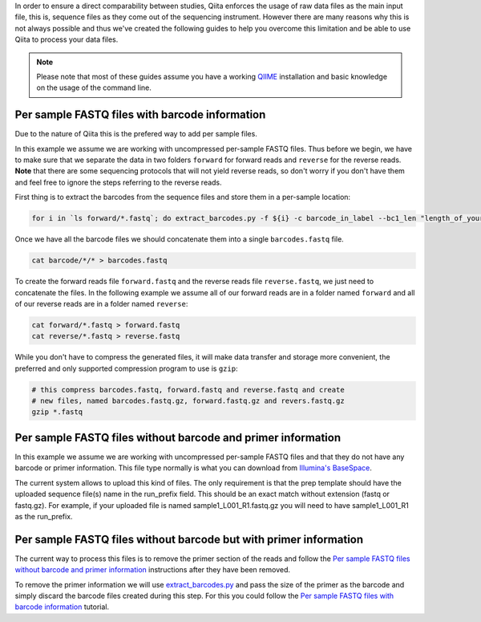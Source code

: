 In order to ensure a direct comparability between studies, Qiita
enforces the usage of raw data files as the main input file, this is,
sequence files as they come out of the sequencing instrument. However
there are many reasons why this is not always possible and thus we've
created the following guides to help you overcome this limitation and be
able to use Qiita to process your data files.

.. note::
   Please note that most of these guides assume you have a working
   `QIIME <http://www.qiime.org>`__ installation and basic knowledge on the
   usage of the command line.


Per sample FASTQ files with barcode information
===============================================

Due to the nature of Qiita this is the prefered way to add per sample files.

In this example we assume we are working with uncompressed per-sample
FASTQ files. Thus before we begin, we have to make sure that we separate
the data in two folders ``forward`` for forward reads and ``reverse``
for the reverse reads. **Note** that there are some sequencing protocols
that will not yield reverse reads, so don't worry if you don't have them
and feel free to ignore the steps referring to the reverse reads.

First thing is to extract the barcodes from the sequence files and store
them in a per-sample location:

.. code:: bash

    for i in `ls forward/*.fastq`; do extract_barcodes.py -f ${i} -c barcode_in_label --bc1_len "length_of_your_barcode" -o barcodes/${i}; done

Once we have all the barcode files we should concatenate them into a
single ``barcodes.fastq`` file.

.. code:: bash

    cat barcode/*/* > barcodes.fastq

To create the forward reads file ``forward.fastq`` and the reverse reads
file ``reverse.fastq``, we just need to concatenate the files. In the
following example we assume all of our forward reads are in a folder
named ``forward`` and all of our reverse reads are in a folder named
``reverse``:

.. code:: bash

    cat forward/*.fastq > forward.fastq
    cat reverse/*.fastq > reverse.fastq

While you don't have to compress the generated files, it will make data
transfer and storage more convenient, the preferred and only supported
compression program to use is ``gzip``:

.. code:: bash

    # this compress barcodes.fastq, forward.fastq and reverse.fastq and create
    # new files, named barcodes.fastq.gz, forward.fastq.gz and revers.fastq.gz
    gzip *.fastq


Per sample FASTQ files without barcode and primer information
=============================================================

In this example we assume we are working with uncompressed per-sample FASTQ
files and that they do not have any barcode or primer information. This file type
normally is what you can download from `Illumina's BaseSpace <https://basespace.illumina.com/home/index>`__.


The current system allows to upload this kind of files. The only requirement is
that the prep template should have the uploaded sequence file(s) name in the
run_prefix field. This should be an exact match without extension (fastq or
fastq.gz). For example, if your uploaded file is named sample1_L001_R1.fastq.gz
you will need to have sample1_L001_R1 as the run_prefix.


Per sample FASTQ files without barcode but with primer information
==================================================================

The current way to process this files is to remove the primer section of the
reads and follow the `Per sample FASTQ files without barcode and primer information`_
instructions after they have been removed.

To remove the primer information we will use `extract_barcodes.py <http://qiime.org/scripts/extract_barcodes.html>`__
and pass the size of the primer as the barcode and simply discard the barcode
files created during this step. For this you could follow the
`Per sample FASTQ files with barcode information`_ tutorial.
